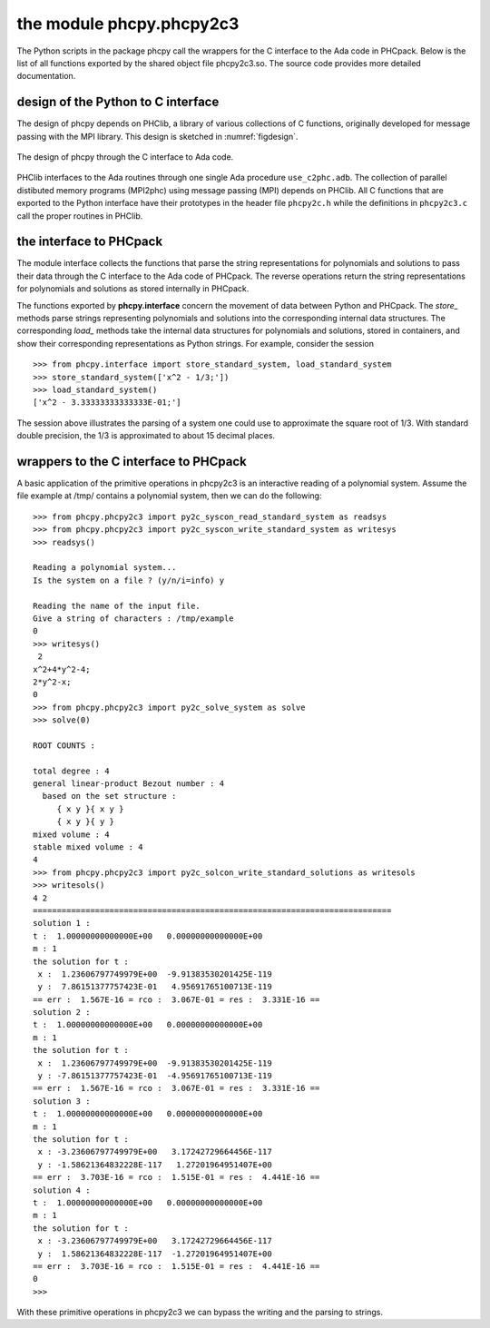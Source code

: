 the module phcpy.phcpy2c3
=========================

The Python scripts in the package phcpy call the wrappers
for the C interface to the Ada code in PHCpack.  Below is the list of all
functions exported by the shared object file phcpy2c3.so.
The source code provides more detailed documentation.

design of the Python to C interface
-----------------------------------

The design of phcpy depends on PHClib, a library of various
collections of C functions, originally developed for message passing
with the MPI library.  This design is sketched in :numref:`figdesign`.

.. _figdesign:

.. figure:: ./figdesign.png
    :align: center

    The design of phcpy through the C interface to Ada code.

PHClib interfaces to the Ada routines through one single
Ada procedure ``use_c2phc.adb``.
The collection of parallel distibuted memory programs (MPI2phc)
using message passing (MPI) depends on PHClib.
All C functions that are exported to the Python interface have
their prototypes in the header file ``phcpy2c.h``
while the definitions in ``phcpy2c3.c`` call the proper routines
in PHClib.

the interface to PHCpack
------------------------

The module interface collects the functions that parse the string
representations for polynomials and solutions to pass their data 
through the C interface to the Ada code of PHCpack.  
The reverse operations return the string representations for polynomials 
and solutions as stored internally in PHCpack.

The functions exported by **phcpy.interface** concern the movement
of data between Python and PHCpack.  The `store_` methods parse strings
representing polynomials and solutions into the corresponding internal
data structures.  The corresponding `load_` methods take the internal
data structures for polynomials and solutions, stored in containers,
and show their corresponding representations as Python strings.
For example, consider the session

::

   >>> from phcpy.interface import store_standard_system, load_standard_system
   >>> store_standard_system(['x^2 - 1/3;'])
   >>> load_standard_system()
   ['x^2 - 3.33333333333333E-01;']

The session above illustrates the parsing of a system one could use
to approximate the square root of 1/3.  With standard double precision,
the 1/3 is approximated to about 15 decimal places.

wrappers to the C interface to PHCpack
--------------------------------------

A basic application of the primitive operations in phcpy2c3
is an interactive reading of a polynomial system.
Assume the file example at /tmp/ contains a polynomial system,
then we can do the following:

::

   >>> from phcpy.phcpy2c3 import py2c_syscon_read_standard_system as readsys
   >>> from phcpy.phcpy2c3 import py2c_syscon_write_standard_system as writesys
   >>> readsys()

   Reading a polynomial system...
   Is the system on a file ? (y/n/i=info) y

   Reading the name of the input file.
   Give a string of characters : /tmp/example
   0
   >>> writesys()
    2
   x^2+4*y^2-4;
   2*y^2-x;
   0
   >>> from phcpy.phcpy2c3 import py2c_solve_system as solve
   >>> solve(0)

   ROOT COUNTS :

   total degree : 4
   general linear-product Bezout number : 4
     based on the set structure :
        { x y }{ x y }
        { x y }{ y }
   mixed volume : 4
   stable mixed volume : 4
   4
   >>> from phcpy.phcpy2c3 import py2c_solcon_write_standard_solutions as writesols
   >>> writesols()
   4 2
   ===========================================================================
   solution 1 :
   t :  1.00000000000000E+00   0.00000000000000E+00
   m : 1
   the solution for t :
    x :  1.23606797749979E+00  -9.91383530201425E-119
    y :  7.86151377757423E-01   4.95691765100713E-119
   == err :  1.567E-16 = rco :  3.067E-01 = res :  3.331E-16 ==
   solution 2 :
   t :  1.00000000000000E+00   0.00000000000000E+00
   m : 1
   the solution for t :
    x :  1.23606797749979E+00  -9.91383530201425E-119
    y : -7.86151377757423E-01  -4.95691765100713E-119
   == err :  1.567E-16 = rco :  3.067E-01 = res :  3.331E-16 ==
   solution 3 :
   t :  1.00000000000000E+00   0.00000000000000E+00
   m : 1
   the solution for t :
    x : -3.23606797749979E+00   3.17242729664456E-117
    y : -1.58621364832228E-117   1.27201964951407E+00
   == err :  3.703E-16 = rco :  1.515E-01 = res :  4.441E-16 ==
   solution 4 :
   t :  1.00000000000000E+00   0.00000000000000E+00
   m : 1
   the solution for t :
    x : -3.23606797749979E+00   3.17242729664456E-117
    y :  1.58621364832228E-117  -1.27201964951407E+00
   == err :  3.703E-16 = rco :  1.515E-01 = res :  4.441E-16 ==
   0
   >>> 

With these primitive operations in phcpy2c3 we can bypass the writing
and the parsing to strings.

